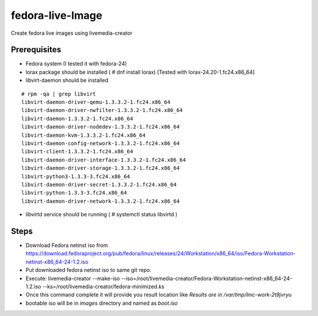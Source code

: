 fedora-live-Image
=================

Create fedora live images using livemedia-creator

Prerequisites
-------------

- Fedora system (I tested it with fedora-24)
- lorax package should be installed ( # dnf install lorax) [Tested with lorax-24.20-1.fc24.x86_64]
- libvirt-daemon should be installed

:: 
    
    # rpm -qa | grep libvirt
    libvirt-daemon-driver-qemu-1.3.3.2-1.fc24.x86_64
    libvirt-daemon-driver-nwfilter-1.3.3.2-1.fc24.x86_64
    libvirt-daemon-1.3.3.2-1.fc24.x86_64
    libvirt-daemon-driver-nodedev-1.3.3.2-1.fc24.x86_64
    libvirt-daemon-kvm-1.3.3.2-1.fc24.x86_64
    libvirt-daemon-config-network-1.3.3.2-1.fc24.x86_64
    libvirt-client-1.3.3.2-1.fc24.x86_64
    libvirt-daemon-driver-interface-1.3.3.2-1.fc24.x86_64
    libvirt-daemon-driver-storage-1.3.3.2-1.fc24.x86_64
    libvirt-python3-1.3.3-3.fc24.x86_64
    libvirt-daemon-driver-secret-1.3.3.2-1.fc24.x86_64
    libvirt-python-1.3.3-3.fc24.x86_64
    libvirt-daemon-driver-network-1.3.3.2-1.fc24.x86_64

- libvirtd service should be running ( # systemctl status libvirtd )


Steps
-----

- Download Fedora netinst iso from https://download.fedoraproject.org/pub/fedora/linux/releases/24/Workstation/x86_64/iso/Fedora-Workstation-netinst-x86_64-24-1.2.iso
- Put downloaded fedora netinst iso to same git repo.
- Execute: livemedia-creator --make-iso --iso=/root/livemedia-creator/Fedora-Workstation-netinst-x86_64-24-1.2.iso --ks=/root/livemedia-creator/fedora-minimized.ks
- Once this command complete it will provide you result location like *Results are in /var/tmp/lmc-work-2t9jvryu*
- bootable iso will be in *images* directory and named as *boot.iso*
